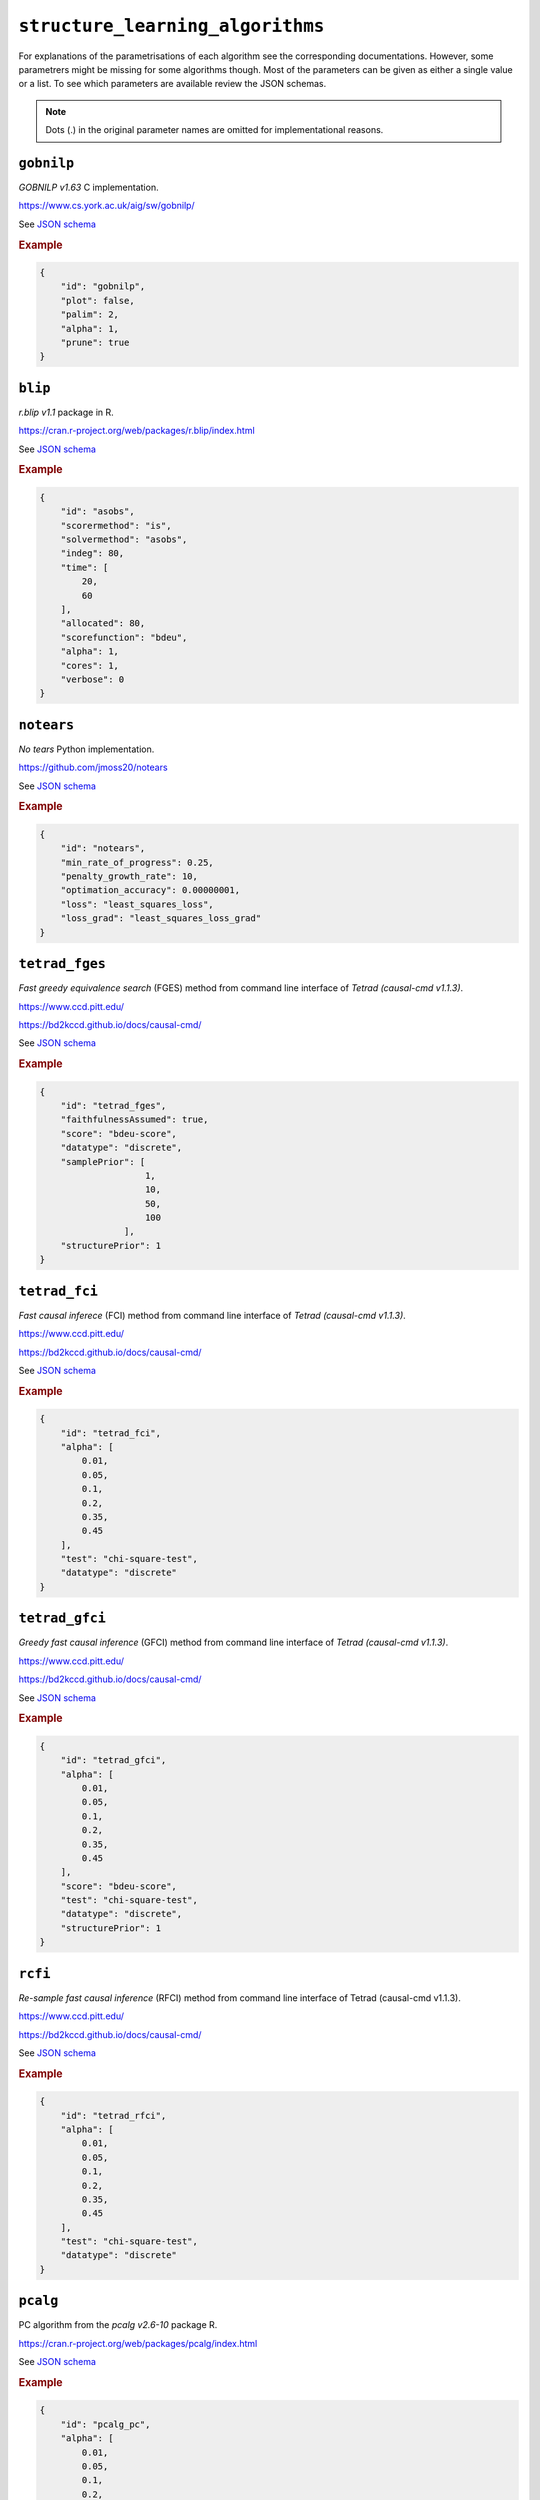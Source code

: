 ``structure_learning_algorithms``
==================================

For explanations of the parametrisations of each algorithm see the corresponding documentations.
However, some parametrers might be missing for some algorithms though.
Most of the parameters can be given as either a single value or a list.
To see which parameters are available review the JSON schemas.

.. note::
    
    Dots (.) in the original parameter names are omitted for implementational reasons.


``gobnilp``
------------

*GOBNILP v1.63* C implementation.

`https://www.cs.york.ac.uk/aig/sw/gobnilp/ <https://www.cs.york.ac.uk/aig/sw/gobnilp/>`_


See `JSON schema <https://github.com/felixleopoldo/benchpress/blob/master/schema/docs/config-definitions-gobnilp-algorithm.md>`_


.. rubric:: Example


.. code-block:: json

    {
        "id": "gobnilp",
        "plot": false,
        "palim": 2,
        "alpha": 1,
        "prune": true
    }

``blip``
-----------

*r.blip v1.1* package in R.

`https://cran.r-project.org/web/packages/r.blip/index.html <https://cran.r-project.org/web/packages/r.blip/index.html>`_

See `JSON schema <https://github.com/felixleopoldo/benchpress/blob/master/schema/docs/config-definitions-blip-instantiation.md>`_


.. rubric:: Example


.. code-block:: json

    {
        "id": "asobs",
        "scorermethod": "is",
        "solvermethod": "asobs",
        "indeg": 80,
        "time": [
            20,
            60
        ],
        "allocated": 80,
        "scorefunction": "bdeu",
        "alpha": 1,
        "cores": 1,
        "verbose": 0
    }

``notears``
------------

*No tears* Python implementation.

`https://github.com/jmoss20/notears <https://github.com/jmoss20/notears>`_

See `JSON schema <https://github.com/felixleopoldo/benchpress/blob/master/schema/docs/config-definitions-notears.md>`_


.. rubric:: Example


.. code-block:: json

    {
        "id": "notears",
        "min_rate_of_progress": 0.25,
        "penalty_growth_rate": 10,
        "optimation_accuracy": 0.00000001,
        "loss": "least_squares_loss",
        "loss_grad": "least_squares_loss_grad"
    }


``tetrad_fges``
---------


*Fast greedy equivalence search* (FGES) method from command line interface of *Tetrad (causal-cmd v1.1.3)*.


`https://www.ccd.pitt.edu/ <https://www.ccd.pitt.edu/>`_

`https://bd2kccd.github.io/docs/causal-cmd/ <https://bd2kccd.github.io/docs/causal-cmd/>`_


See `JSON schema <https://github.com/felixleopoldo/benchpress/blob/master/schema/docs/config-definitions-fast-greedy-equivalent-search-tetrad_fges.md>`_


.. rubric:: Example


.. code-block:: json
    
    {
        "id": "tetrad_fges",
        "faithfulnessAssumed": true,
        "score": "bdeu-score",
        "datatype": "discrete",
        "samplePrior": [
                        1,
                        10,
                        50,
                        100
                    ],
        "structurePrior": 1
    }

``tetrad_fci``
-------

*Fast causal inferece* (FCI) method from command line interface of *Tetrad (causal-cmd v1.1.3)*.


`https://www.ccd.pitt.edu/ <https://www.ccd.pitt.edu/>`_

`https://bd2kccd.github.io/docs/causal-cmd/ <https://bd2kccd.github.io/docs/causal-cmd/>`_


See `JSON schema <https://github.com/felixleopoldo/benchpress/blob/master/schema/docs/config-definitions-tetrad_fci.md>`_


.. rubric:: Example


.. code-block:: json

    {
        "id": "tetrad_fci",
        "alpha": [
            0.01,
            0.05,
            0.1,
            0.2,
            0.35,
            0.45
        ],
        "test": "chi-square-test",
        "datatype": "discrete"
    }

``tetrad_gfci``
--------

*Greedy fast causal inference* (GFCI) method from command line interface of *Tetrad (causal-cmd v1.1.3)*.


`https://www.ccd.pitt.edu/ <https://www.ccd.pitt.edu/>`_

`https://bd2kccd.github.io/docs/causal-cmd/ <https://bd2kccd.github.io/docs/causal-cmd/>`_

See `JSON schema <https://github.com/felixleopoldo/benchpress/blob/master/schema/docs/config-definitions-tetrad_gfci-parameter-setting.md>`_


.. rubric:: Example


.. code-block:: json

    {
        "id": "tetrad_gfci",
        "alpha": [
            0.01,
            0.05,
            0.1,
            0.2,
            0.35,
            0.45
        ],
        "score": "bdeu-score",
        "test": "chi-square-test",
        "datatype": "discrete",
        "structurePrior": 1
    }

``rcfi``
---------

*Re-sample fast causal inference* (RFCI) method from command line interface of Tetrad (causal-cmd v1.1.3).


`https://www.ccd.pitt.edu/ <https://www.ccd.pitt.edu/>`_

`https://bd2kccd.github.io/docs/causal-cmd/ <https://bd2kccd.github.io/docs/causal-cmd/>`_


See `JSON schema <https://github.com/felixleopoldo/benchpress/blob/master/schema/docs/config-definitions-tetrad_rfci.md>`_


.. rubric:: Example


.. code-block:: json

    {
        "id": "tetrad_rfci",
        "alpha": [
            0.01,
            0.05,
            0.1,
            0.2,
            0.35,
            0.45
        ],
        "test": "chi-square-test",
        "datatype": "discrete"
    }

``pcalg``
---------

PC algorithm from the *pcalg v2.6-10* package R.

`https://cran.r-project.org/web/packages/pcalg/index.html <https://cran.r-project.org/web/packages/pcalg/index.html>`_

See `JSON schema <https://github.com/felixleopoldo/benchpress/blob/master/schema/docs/config-definitions-pc-algorithm.md>`_


.. rubric:: Example


.. code-block:: json

    {
        "id": "pcalg_pc",
        "alpha": [
            0.01,
            0.05,
            0.1,
            0.2,
            0.35,
            0.45
        ],
        "NAdelete": true,
        "mmax": "Inf",
        "u2pd": "relaxed",
        "skelmethod": "stable",
        "conservative": false,
        "majrule": false,
        "solveconfl": false,
        "numCores": 1,
        "verbose": false,
        "indepTest": "binCItest"
    }

``mmhc``
---------

*Max-min hill-climbing* implementation in bnlearn R.

`https://www.bnlearn.com/ <https://www.bnlearn.com/>`_

See `JSON schema <https://github.com/felixleopoldo/benchpress/blob/master/schema/docs/config-definitions-max-min-hill-climbing-algorithm-mmhc.md>`_


.. rubric:: Example


.. code-block:: json

    {
        "id": "bnlearn_mmhc",
        "alpha": [
            0.01,
            0.05,
            0.1,
            0.2,
            0.35,
            0.45
        ],
        "test":"mi"
    }

``bnlearn_interiamb``
-------------

*Incremental association Markov blanket* (Inter-IAMB) from *bnlearn R*.

`https://www.bnlearn.com/ <https://www.bnlearn.com/>`_


See `JSON schema <https://github.com/felixleopoldo/benchpress/blob/master/schema/docs/config-definitions-inter-iamb-algorithm.md>`_


.. rubric:: Example

An example


.. code-block:: json

    {
        "id": "bnlearn_interiamb",
        "alpha": [
            0.01,
            0.05,
            0.1,
            0.2,
            0.35,
            0.45
        ],
        "test": "mi",
        "B": null,
        "maxsx": null,
        "debug": false,
        "undirected": false
    }


``gs``
------

*Greedy search* (GS) from  *bnlearn R*.

`https://www.bnlearn.com/ <https://www.bnlearn.com/>`_


See `JSON schema <https://github.com/felixleopoldo/benchpress/blob/master/schema/docs/config-definitions-inter-iamb-algorithm.md>`_


.. rubric:: Example


.. code-block:: json

    {
        "id": "bnlearn_gs",
        "alpha": [
            0.01,
            0.05,
            0.1,
            0.2,
            0.35,
            0.45
        ],
        "test": "mi",
        "B": null,
        "maxsx": null,
        "debug": false,
        "undirected": false
    }

``tabu``
---------

*Tabu* search from *bnlearn R*.

`https://www.bnlearn.com/ <https://www.bnlearn.com/>`_


See `JSON schema <https://github.com/felixleopoldo/benchpress/blob/master/schema/docs/config-definitions-tabu-search-parameter-setting.md>`_


.. rubric:: Example


.. code-block:: json

    {
        "id": "bnlearn_tabu",
        "score": "bde",
        "iss": 1,
        "iss.mu": 1,
        "l": 5,
        "k": 1,
        "prior": "uniform",
        "beta": 1
    }


``itsearch``
------------

*Iterative MCMC* implementation in *BiDAG v1.2.0 R*.

`https://cran.r-project.org/web/packages/BiDAG/index.html <https://cran.r-project.org/web/packages/BiDAG/index.html>`_

See `JSON schema <https://github.com/felixleopoldo/benchpress/blob/master/schema/docs/config-definitions-iterative-search-paramter-setting.md>`_


.. rubric:: Example


.. code-block:: json

    {
        "id": "itsearch_map",
        "estimate": "map",
        "MAP": true,
        "plus1it": null,
        "posterior": null,
        "scoretype": "bdecat",
        "chi": 0.5,
        "edgepf": 2,
        "am": null,
        "aw": null,
        "softlimit": 9,
        "hardlimit": 12,
        "alpha": 0.05,
        "gamma": 1,
        "cpdag": false,
        "mergetype": "skeleton"
    }

``order_mcmc``
---------------

*Order MCMC* implementation in *BiDAG v1.2.0 R*.

`https://cran.r-project.org/web/packages/BiDAG/index.html <https://cran.r-project.org/web/packages/BiDAG/index.html>`_


See `JSON schema <https://github.com/felixleopoldo/benchpress/blob/master/schema/docs/config-definitions-order-mcmc-paramter-setting--.md>`_


.. rubric:: Example


.. code-block:: json

    {
        "id": "order_mcmc_itmap",
        "startspace": "itsearch_map",
        "plus1": true,
        "scoretype": "bdecat",
        "chi": 1,
        "edgepf": 1,
        "aw": null,
        "am": null,
        "alpha": 0.05,
        "gamma": 1,
        "stepsave": null,
        "iterations": null,
        "MAP": true,
        "cpdag": false,
        "threshold": [
            0.99,
            0.95,
            0.9,
            0.8,
            0.7,
            0.6,
            0.5,
            0.4,
            0.3,
            0.2
        ],
        "burnin": 0
    }